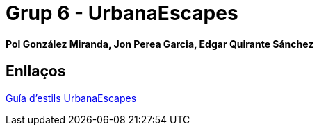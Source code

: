 # Grup 6 - UrbanaEscapes

#### Pol González Miranda, Jon Perea Garcia, Edgar Quirante Sánchez

## Enllaços

link:https://www.figma.com/design/9rXC4C1gOy8ahfwJ5BZKMj/Guia-d'estils-UrbanaEscapes?node-id=159-50&t=Zvof1nqXFgUDUuFC-1[Guía d'estils UrbanaEscapes]